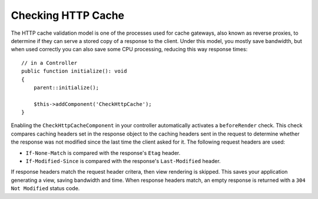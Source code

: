 Checking HTTP Cache
===================

.. php:class:: CheckHttpCacheComponent(ComponentCollection $collection, array $config = [])

.. versionadded:: 4.4.0
    The ``CheckHttpCacheComponent`` was added.

The HTTP cache validation model is one of the processes used for cache gateways,
also known as reverse proxies, to determine if they can serve a stored copy of
a response to the client. Under this model, you mostly save bandwidth, but when
used correctly you can also save some CPU processing, reducing this way response
times::

    // in a Controller
    public function initialize(): void
    {
        parent::initialize();

        $this->addComponent('CheckHttpCache');
    }

Enabling the ``CheckHttpCacheComponent`` in your controller automatically
activates a ``beforeRender`` check. This check compares caching headers set in
the response object to the caching headers sent in the request to determine
whether the response was not modified since the last time the client asked for
it. The following request headers are used:

* ``If-None-Match`` is compared with the response's ``Etag`` header.
* ``If-Modified-Since`` is compared with the response's ``Last-Modified``
  header.

If response headers match the request header critera, then view rendering is
skipped. This saves your application generating a view, saving bandwidth and
time. When response headers match, an empty response is returned with a  ``304
Not Modified`` status code.
